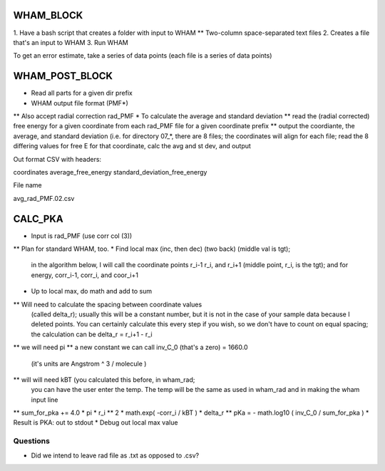 WHAM_BLOCK
==========

1. Have a bash script that creates a folder with input to WHAM
** Two-column space-separated text files
2. Creates a file that's an input to WHAM
3. Run WHAM

To get an error estimate, take a series of data points (each file is a series of data points)


WHAM_POST_BLOCK
===============

* Read all parts for a given dir prefix
* WHAM output file format (PMF*)
** Also accept radial correction rad_PMF
* To calculate the average and standard deviation
** read the (radial corrected) free energy for a given coordinate from each rad_PMF file for a given coordinate prefix
** output the coordiante, the average, and standard deviation (i.e. for directory 07_*, there are 8 files; the
coordinates will align for each file; read the 8 differing values for free E for that coordinate, calc the avg and st dev, and output

Out format CSV with headers:

coordinates average_free_energy standard_deviation_free_energy

File name

avg_rad_PMF.02.csv

CALC_PKA
========

* Input is rad_PMF (use corr col (3))
** Plan for standard WHAM, too.
* Find local max (inc, then dec) (two back) (middle val is tgt);
  in the algorithm below, I will call the coordinate points
  r_i-1 r_i, and r_i+1   (middle point, r_i, is the tgt);
  and for energy, corr_i-1, corr_i, and coor_i+1
* Up to local max, do math and add to sum
** Will need to calculate the spacing between coordinate values
  (called delta_r); usually this will be a constant number, but
  it is not in the case of your sample data because I deleted
  points. You can certainly calculate this every step if you wish,
  so we don't have to count on equal spacing; the calculation
  can be delta_r = r_i+1 - r_i
** we will need pi
** a new constant we can call inv_C_0 (that's a zero) = 1660.0
   (it's units are Angstrom ^ 3 / molecule )
** will will need kBT (you calculated this before, in wham_rad;
   you can have the user enter the temp. The temp will be the
   same as used in wham_rad and in making the wham input line
** sum_for_pka += 4.0 * pi * r_i ** 2 * math.exp( -corr_i / kBT ) * delta_r
** pKa = - math.log10 ( inv_C_0 / sum_for_pka )
* Result is PKA: out to stdout
* Debug out local max value

Questions
---------

* Did we intend to leave rad file as .txt as opposed to .csv?

